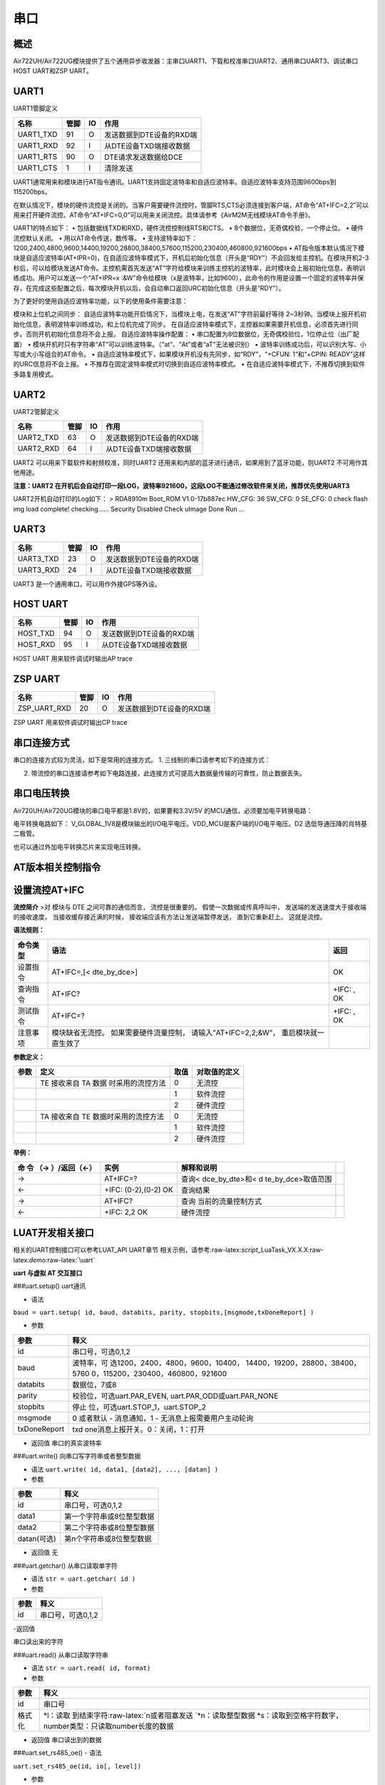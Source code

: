 串口
====

概述
----

Air722UH/Air722UG模块提供了五个通用异步收发器：主串口UART1、下载和校准串口UART2、通用串口UART3、调试串口HOST
UART和ZSP UART。

UART1
-----

UART1管脚定义

========= ==== == ========================
名称      管脚 IO 作用
========= ==== == ========================
UART1_TXD 91   O  发送数据到DTE设备的RXD端
UART1_RXD 92   I  从DTE设备TXD端接收数据
UART1_RTS 90   O  DTE请求发送数据给DCE
UART1_CTS 1    I  清除发送
========= ==== == ========================

UART1通常用来和模块进行AT指令通讯。UART1支持固定波特率和自适应波特率。自适应波特率支持范围9600bps到115200bps。

在默认情况下，模块的硬件流控是关闭的。当客户需要硬件流控时，管脚RTS,CTS必须连接到客户端，AT命令“AT+IFC=2,2”可以用来打开硬件流控。AT命令“AT+IFC=0,0”可以用来关闭流控。具体请参考《AirM2M无线模块AT命令手册》。

UART1的特点如下： • 包括数据线TXD和RXD，硬件流控控制线RTS和CTS。 •
8个数据位，无奇偶校验，一个停止位。 • 硬件流控默认关闭。 •
用以AT命令传送，数传等。 •
支持波特率如下：1200,2400,4800,9600,14400,19200,28800,38400,57600,115200,230400,460800,921600bps
•
AT指令版本默认情况下模块是自适应波特率(AT+IPR=0)，在自适应波特率模式下，开机后初始化信息（开头是“RDY”）不会回发给主控机。在模块开机2-3秒后，可以给模块发送AT命令。主控机需首先发送“AT”字符给模块来训练主控机的波特率，此时模块会上报初始化信息，表明训练成功。用户可以发送一个“AT+IPR=x
:&W”命令给模块（x是波特率，比如9600），此命令的作用是设置一个固定的波特率并保存，在完成这些配置之后，每次模块开机以后，会自动串口返回URC初始化信息（开头是“RDY”）。

为了更好的使用自适应波特率功能，以下的使用条件需要注意：

模块和上位机之间同步：
自适应波特率功能开启情况下，当模块上电，在发送“AT”字符前最好等待
2~3秒钟。当模块上报开机初始化信息，表明波特率训练成功，和上位机完成了同步。
在自适应波特率模式下，主控器如果需要开机信息，必须首先进行同步。否则开机初始化信息将不会上报。
自适应波特率操作配置： •
串口配置为8位数据位，无奇偶校验位，1位停止位（出厂配置） •
模块开机时只有字符串“AT”可以训练波特率。（“at”、“At”或者“aT”无法被识别）
• 波特率训练成功后，可以识别大写、小写或大小写组合的AT命令。 •
自适应波特率模式下，如果模块开机没有先同步，如“RDY”，“+CFUN: 1”和“+CPIN:
READY”这样的URC信息将不会上报。 •
不推荐在固定波特率模式时切换到自适应波特率模式。 •
在自适应波特率模式下，不推荐切换到软件多路复用模式。

UART2
-----

UART2管脚定义

========= ==== == ========================
名称      管脚 IO 作用
========= ==== == ========================
UART2_TXD 63   O  发送数据到DTE设备的RXD端
UART2_RXD 64   I  从DTE设备TXD端接收数据
========= ==== == ========================

UART2 可以用来下载软件和射频校准，同时UART2
还用来和内部的蓝牙进行通讯，如果用到了蓝牙功能，则UART2
不可用作其他用途。

**注意：UART2
在开机后会自动打印一段LOG，波特率921600，这段LOG不能通过修改软件来关闭，推荐优先使用UART3**

UART2开机自动打印的Log如下： > RDA8910m Boot_ROM V1.0-17b887ec HW_CFG:
36 SW_CFG: 0 SE_CFG: 0 check flash img load complete! checking……
Security Disabled Check uImage Done Run …

UART3
-----

========= ==== == ========================
名称      管脚 IO 作用
========= ==== == ========================
UART3_TXD 23   O  发送数据到DTE设备的RXD端
UART3_RXD 24   I  从DTE设备TXD端接收数据
========= ==== == ========================

UART3 是一个通用串口，可以用作外接GPS等外设。

HOST UART
---------

======== ==== == ========================
名称     管脚 IO 作用
======== ==== == ========================
HOST_TXD 94   O  发送数据到DTE设备的RXD端
HOST_RXD 95   I  从DTE设备TXD端接收数据
======== ==== == ========================

HOST UART 用来软件调试时输出AP trace

ZSP UART
--------

============ ==== == ========================
名称         管脚 IO 作用
============ ==== == ========================
ZSP_UART_RXD 20   O  发送数据到DTE设备的RXD端
============ ==== == ========================

ZSP UART 用来软件调试时输出CP trace

串口连接方式
------------

串口的连接方式较为灵活，如下是常用的连接方式。 1.
三线制的串口请参考如下的连接方式： |image1|

2. 带流控的串口连接请参考如下电路连接，此连接方式可提高大数据量传输的可靠性，防止数据丢失。
   |image2|

串口电压转换
------------

Air720UH/Air720UG模块的串口电平都是1.8V的，如果要和3.3V/5V
的MCU通信，必须要加电平转换电路：

电平转换电路如下： |image3|
V_GLOBAL_1V8是模块输出的I/O电平电压。VDD_MCU是客户端的I/O电平电压。D2
选低导通压降的肖特基二极管。

也可以通过外加电平转换芯片来实现电压转换。

AT版本相关控制指令
------------------

设置流控AT+IFC
--------------

**流控简介** >对 模块与 DTE 之间可靠的通信而言， 流控是很重要的。
假使一次数据或传真呼叫中， 发送端的发送速度大于接收端的接收速度，
当接收缓存接近满的时候， 接收端应该有方法让发送端暂停发送，
直到它重新赶上。 这就是流控。

**语法规则：**

+----------+--------------------------------------------+------------+
| 命令类型 | 语法                                       | 返回       |
+==========+============================================+============+
| 设置指令 | AT+IFC=,[< dte_by_dce>]                    | OK         |
+----------+--------------------------------------------+------------+
| 查询指令 | AT+IFC?                                    | +IFC: , OK |
+----------+--------------------------------------------+------------+
| 测试指令 | AT+IFC=?                                   | +IFC: , OK |
+----------+--------------------------------------------+------------+
| 注意事项 | 模块缺省无流控。 如果需要硬件流量控制，    |            |
|          | 请输入”AT+IFC=2,2;&W”，                    |            |
|          | 重启模块就一直生效了                       |            |
+----------+--------------------------------------------+------------+

**参数定义：**

==== ==================================== ==== ============
参数 定义                                 取值 对取值的定义
==== ==================================== ==== ============
\    TE 接收来自 TA 数据 时采用的流控方法 0    无流控
\                                         1    软件流控
\                                         2    硬件流控
\    TA 接收来自 TE 数据时采用的流控方法  0    无流控
\                                         1    软件流控
\                                         2    硬件流控
==== ==================================== ==== ============

**举例：**

+--------------------+--------------------+--------------------+---+
| 命 令 （→          | 实例               | 解释和说明         |   |
| ）/返回（←）       |                    |                    |   |
+====================+====================+====================+===+
| →                  | AT+IFC=?           | 查询<              |   |
|                    |                    | dce_by_dte>和<     |   |
|                    |                    | d                  |   |
|                    |                    | te_by_dce>取值范围 |   |
+--------------------+--------------------+--------------------+---+
| ←                  | +IFC: (0-2),(0-2)  | 查询结果           |   |
|                    | OK                 |                    |   |
+--------------------+--------------------+--------------------+---+
| →                  | AT+IFC?            | 查询               |   |
|                    |                    | 当前的流量控制方式 |   |
+--------------------+--------------------+--------------------+---+
| ←                  | +IFC: 2,2 OK       | 硬件流控           |   |
+--------------------+--------------------+--------------------+---+

LUAT开发相关接口
----------------

相关的UART控制接口可以参考LUAT_API UART章节
相关示例，请参考:raw-latex:`\script`\_LuaTask_VX.X.X:raw-latex:`\demo`:raw-latex:`\uart`

**uart 与虚拟 AT 交互接口**

###uart.setup() uart通讯

-  语法

``baud = uart.setup( id, baud, databits, parity, stopbits,[msgmode,txDoneReport] )``

-  参数

+-----------------------------------+-----------------------------------+
| 参数                              | 释义                              |
+===================================+===================================+
| id                                | 串口号，可选0,1,2                 |
+-----------------------------------+-----------------------------------+
| baud                              | 波特率，可                        |
|                                   | 选1200，2400，4800，9600，10400， |
|                                   | 14400，19200，28800，38400，5760  |
|                                   | 0，115200，230400，460800，921600 |
+-----------------------------------+-----------------------------------+
| databits                          | 数据位，7或8                      |
+-----------------------------------+-----------------------------------+
| parity                            | 校验位，可选uart.PAR_EVEN,        |
|                                   | uart.PAR_ODD或uart.PAR_NONE       |
+-----------------------------------+-----------------------------------+
| stopbits                          | 停止                              |
|                                   | 位，可选uart.STOP_1，uart.STOP_2  |
+-----------------------------------+-----------------------------------+
| msgmode                           | 0 或者默认 - 消息通知，1 -        |
|                                   | 无消息上报需要用户主动轮询        |
+-----------------------------------+-----------------------------------+
| txDoneReport                      | txd                               |
|                                   | one消息上报开关。0：关闭，1：打开 |
+-----------------------------------+-----------------------------------+

-  返回值 串口的真实波特率

###uart.write() 向串口写字符串或者整型数据

-  语法 ``uart.write( id, data1, [data2], ..., [datan] )``

-  参数

=========== =========================
参数        释义
=========== =========================
id          串口号，可选0,1,2
data1       第一个字符串或8位整型数据
data2       第二个字符串或8位整型数据
datan(可选) 第n个字符串或8位整型数据
=========== =========================

-  返回值 无

###uart.getchar() 从串口读取单字符

-  语法 ``str = uart.getchar( id )``

-  参数

==== =================
参数 释义
==== =================
id   串口号，可选0,1,2
==== =================

-返回值

串口读出来的字符

###uart.read() 从串口读取字符串

-  语法 ``str = uart.read( id, format)``

-  参数

+--------+------------------------------------------------------------+
| 参数   | 释义                                                       |
+========+============================================================+
| id     | 串口号                                                     |
+--------+------------------------------------------------------------+
| 格式化 | \*l：读取                                                  |
|        | 到结束字符:raw-latex:`\n或者阻塞发送   `\*n：读取整型数据  |
|        | \                                                          |
|        | *s：读取到空格字符数字，number类型：只读取number长度的数据 |
+--------+------------------------------------------------------------+

-  返回值 串口读出到的数据

###uart.set_rs485_oe() - 语法

``uart.set_rs485_oe(id, io[, level])``

-  参数

+-------+-------------------------------------------------------------+
| 参数  | 释义                                                        |
+=======+=============================================================+
| id    | 串口id                                                      |
+-------+-------------------------------------------------------------+
| io    | GPIO值 pio.Pxx                                              |
+-------+-------------------------------------------------------------+
| level | 输出使能电平有效                                            |
|       | 值，默认1，配置为1时表示高电平发送，配置为0时表示低电平发送 |
+-------+-------------------------------------------------------------+

-  返回值

无

-  例子

::

   uart.setup(UART_ID,115200,8,uart.PAR_NONE,uart.STOP_1,nil,1) --必须先使用setup，并且最后一个参数是1（打开发送完成后的通知功能）
   uart.set_rs485_oe(UART_ID, pio.P2_0) --仅4G 0013版本之后支持

uart.close()
~~~~~~~~~~~~

关闭 uart 接口

-  语法

``uart.close(id)``

-  参数

==== =================
参数 释义
==== =================
id   串口号，可选0,1,2
==== =================

-  返回值 无

CSDK开发相关接口
----------------

相关的UART控制接口可以参考CSDK的iot_uart.c文件

iot_uart_open
~~~~~~~~~~~~~

打开uart - 语法

::

   BOOL iot_uart_open(
                           E_AMOPENAT_UART_PORT port,          
                           T_AMOPENAT_UART_PARAM *cfg         
                      );

-  参数

==== =========
参数 释义
==== =========
port UART 编号
cfg  配置信息
==== =========

-  返回值

TRUE: 成功 FALSE: 失败

iot_uart_close
~~~~~~~~~~~~~~

关闭uart - 语法

::

   BOOL iot_uart_close(
                           E_AMOPENAT_UART_PORT port          
                      );

-  参数

==== =========
参数 释义
==== =========
port UART 编号
==== =========

-  返回值

TRUE: 成功 FALSE: 失败

iot_uart_read
~~~~~~~~~~~~~

uart读取数据

-  语法

::

   UINT32 iot_uart_read(                                      
                           E_AMOPENAT_UART_PORT port,          
                           UINT8* buf,                       
                           UINT32 bufLen,                    
                           UINT32 timeoutMs                   
                      );

-  参数

========= ============
参数      释义
========= ============
port      UART 编号
buf       写入数据地址
bufLen    写入数据长度
timeoutMs 读取超时 ms
========= ============

-  返回值

实际读取长度

iot_uart_write
~~~~~~~~~~~~~~

uart发送数据 - 语法

::

   UINT32 iot_uart_write(                                        
                           E_AMOPENAT_UART_PORT port,           
                           UINT8* buf,                         
                           UINT32 bufLen                     
                       );

-  参数

====== ============
参数   释义
====== ============
port   UART 编号
buf    写入数据地址
bufLen 写入数据长度
====== ============

-  返回值

实际写入长度

--------------

.. |image1| image:: http://openluat-luatcommunity.oss-cn-hangzhou.aliyuncs.com/images/20200806225845383_UART1.png
.. |image2| image:: http://openluat-luatcommunity.oss-cn-hangzhou.aliyuncs.com/images/20200806230222657_流控.png
.. |image3| image:: http://openluat-luatcommunity.oss-cn-hangzhou.aliyuncs.com/images/20200806230416831_电平转换.png
